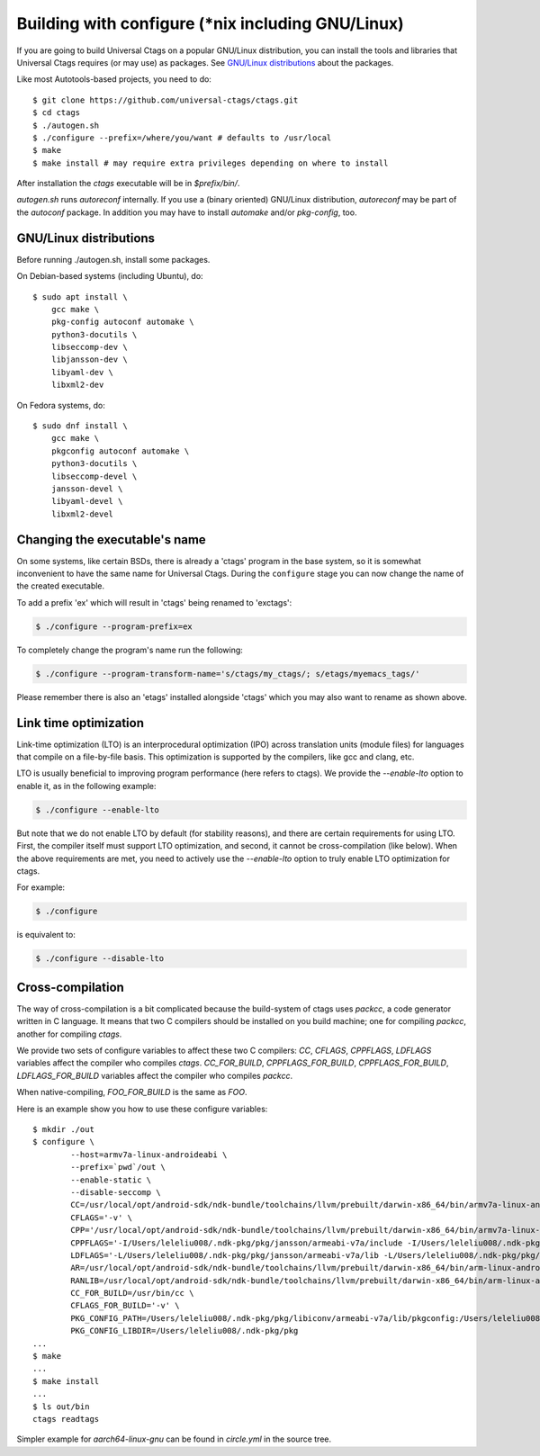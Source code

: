 Building with configure (\*nix including GNU/Linux)
---------------------------------------------------------------------

If you are going to build Universal Ctags on a popular GNU/Linux
distribution, you can install the tools and libraries that Universal Ctags
requires (or may use) as packages. See `GNU/Linux distributions`_ about
the packages.

Like most Autotools-based projects, you need to do::

    $ git clone https://github.com/universal-ctags/ctags.git
    $ cd ctags
    $ ./autogen.sh
    $ ./configure --prefix=/where/you/want # defaults to /usr/local
    $ make
    $ make install # may require extra privileges depending on where to install

After installation the `ctags` executable will be in `$prefix/bin/`.

`autogen.sh` runs `autoreconf` internally.
If you use a (binary oriented) GNU/Linux distribution, `autoreconf` may
be part of the `autoconf` package. In addition you may have to install
`automake` and/or `pkg-config`, too.

GNU/Linux distributions
,,,,,,,,,,,,,,,,,,,,,,,,,,,,,,,,,,,,,,,,,,,,,,,,,,,,,,,,,,,,,,,,,,,,,,

Before running ./autogen.sh, install some packages.

On Debian-based systems (including Ubuntu), do::

    $ sudo apt install \
        gcc make \
        pkg-config autoconf automake \
        python3-docutils \
        libseccomp-dev \
        libjansson-dev \
        libyaml-dev \
        libxml2-dev

On Fedora systems, do::

    $ sudo dnf install \
        gcc make \
        pkgconfig autoconf automake \
        python3-docutils \
        libseccomp-devel \
        jansson-devel \
        libyaml-devel \
        libxml2-devel

Changing the executable's name
,,,,,,,,,,,,,,,,,,,,,,,,,,,,,,,,,,,,,,,,,,,,,,,,,,,,,,,,,,,,,,,,,,,,,,

On some systems, like certain BSDs, there is already a 'ctags' program in the base
system, so it is somewhat inconvenient to have the same name for
Universal Ctags. During the ``configure`` stage you can now change
the name of the created executable.

To add a prefix 'ex' which will result in 'ctags' being renamed to 'exctags':

.. code-block:: bash

	$ ./configure --program-prefix=ex

To completely change the program's name run the following:

.. code-block:: bash

	$ ./configure --program-transform-name='s/ctags/my_ctags/; s/etags/myemacs_tags/'

Please remember there is also an 'etags' installed alongside 'ctags' which you may also want to rename as shown above.

Link time optimization
,,,,,,,,,,,,,,,,,,,,,,,,,,,,,,,,,,,,,,,,,,,,,,,,,,,,,,,,,,,,,,,,,,,,,,
Link-time optimization (LTO) is an interprocedural optimization (IPO) across
translation units (module files) for languages that compile on a file-by-file
basis. This optimization is supported by the compilers, like gcc and clang,
etc.

LTO is usually beneficial to improving program performance (here refers to ctags).
We provide the `--enable-lto` option to enable it, as in the following example:

.. code-block:: bash

	$ ./configure --enable-lto

But note that we do not enable LTO by default (for stability reasons), and there
are certain requirements for using LTO. First, the compiler itself must support
LTO optimization, and second, it cannot be cross-compilation (like below). When
the above requirements are met, you need to actively use the `--enable-lto` option
to truly enable LTO optimization for ctags.

For example:

.. code-block:: bash

	$ ./configure

is equivalent to:

.. code-block:: bash

	$ ./configure --disable-lto

Cross-compilation
,,,,,,,,,,,,,,,,,,,,,,,,,,,,,,,,,,,,,,,,,,,,,,,,,,,,,,,,,,,,,,,,,,,,,,

The way of cross-compilation is a bit complicated because the
build-system of ctags uses `packcc`, a code generator written in C
language. It means that two C compilers should be installed on you build machine;
one for compiling `packcc`, another for compiling `ctags`.

We provide two sets of configure variables to affect these two C compilers:
`CC`, `CFLAGS`, `CPPFLAGS`, `LDFLAGS` variables affect the compiler who compiles `ctags`.
`CC_FOR_BUILD`, `CPPFLAGS_FOR_BUILD`, `CPPFLAGS_FOR_BUILD`, `LDFLAGS_FOR_BUILD` variables
affect the compiler who compiles `packcc`.

When native-compiling, `FOO_FOR_BUILD` is the same as `FOO`.

Here is an example show you how to use these configure variables:

::

       $ mkdir ./out
       $ configure \
               --host=armv7a-linux-androideabi \
               --prefix=`pwd`/out \
               --enable-static \
               --disable-seccomp \
               CC=/usr/local/opt/android-sdk/ndk-bundle/toolchains/llvm/prebuilt/darwin-x86_64/bin/armv7a-linux-androideabi21-clang \
               CFLAGS='-v' \
               CPP='/usr/local/opt/android-sdk/ndk-bundle/toolchains/llvm/prebuilt/darwin-x86_64/bin/armv7a-linux-androideabi21-clang -E' \
               CPPFLAGS='-I/Users/leleliu008/.ndk-pkg/pkg/jansson/armeabi-v7a/include -I/Users/leleliu008/.ndk-pkg/pkg/libyaml/armeabi-v7a/include -I/Users/leleliu008/.ndk-pkg/pkg/libxml2/armeabi-v7a/include -I/Users/leleliu008/.ndk-pkg/pkg/libiconv/armeabi-v7a/include --sysroot /usr/local/opt/android-sdk/ndk-bundle/toolchains/llvm/prebuilt/darwin-x86_64/sysroot -Qunused-arguments -Dftello=ftell -Dfseeko=fseek' \
               LDFLAGS='-L/Users/leleliu008/.ndk-pkg/pkg/jansson/armeabi-v7a/lib -L/Users/leleliu008/.ndk-pkg/pkg/libyaml/armeabi-v7a/lib -L/Users/leleliu008/.ndk-pkg/pkg/libxml2/armeabi-v7a/lib -L/Users/leleliu008/.ndk-pkg/pkg/libiconv/armeabi-v7a/lib --sysroot /usr/local/opt/android-sdk/ndk-bundle/toolchains/llvm/prebuilt/darwin-x86_64/sysroot' \
               AR=/usr/local/opt/android-sdk/ndk-bundle/toolchains/llvm/prebuilt/darwin-x86_64/bin/arm-linux-androideabi-ar \
               RANLIB=/usr/local/opt/android-sdk/ndk-bundle/toolchains/llvm/prebuilt/darwin-x86_64/bin/arm-linux-androideabi-ranlib \
               CC_FOR_BUILD=/usr/bin/cc \
               CFLAGS_FOR_BUILD='-v' \
               PKG_CONFIG_PATH=/Users/leleliu008/.ndk-pkg/pkg/libiconv/armeabi-v7a/lib/pkgconfig:/Users/leleliu008/.ndk-pkg/pkg/libxml2/armeabi-v7a/lib/pkgconfig:/Users/leleliu008/.ndk-pkg/pkg/libyaml/armeabi-v7a/lib/pkgconfig:/Users/leleliu008/.ndk-pkg/pkg/jansson/armeabi-v7a/lib/pkgconfig \
               PKG_CONFIG_LIBDIR=/Users/leleliu008/.ndk-pkg/pkg
       ...
       $ make
       ...
       $ make install
       ...
       $ ls out/bin
       ctags readtags

Simpler example for `aarch64-linux-gnu` can be found in `circle.yml` in the source tree.
